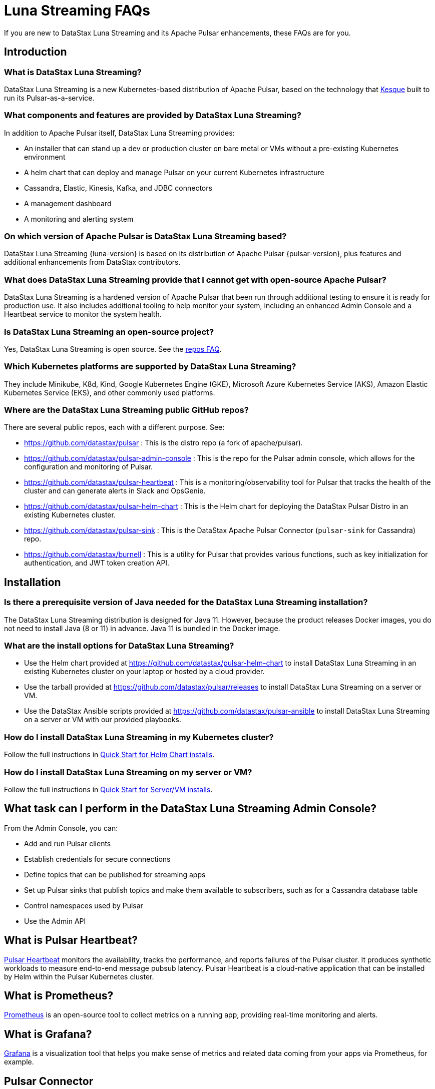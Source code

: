 = Luna Streaming FAQs
:page-tag: luna-streaming,dev,admin,pulsar

If you are new to DataStax Luna Streaming and its Apache Pulsar enhancements, these FAQs are for you.

== Introduction

=== What is DataStax Luna Streaming?

DataStax Luna Streaming is a new Kubernetes-based distribution of Apache Pulsar, based on the technology that https://kesque.com/[Kesque] built to run its Pulsar-as-a-service.

=== What components and features are provided by DataStax Luna Streaming?

In addition to Apache Pulsar itself, DataStax Luna Streaming provides:

* An installer that can stand up a dev or production cluster on bare metal or VMs without a pre-existing Kubernetes environment
* A helm chart that can deploy and manage Pulsar on your current Kubernetes infrastructure
* Cassandra, Elastic, Kinesis, Kafka, and JDBC connectors
* A management dashboard
* A monitoring and alerting system

=== On which version of Apache Pulsar is DataStax Luna Streaming based?

DataStax Luna Streaming {luna-version} is based on its distribution of Apache Pulsar {pulsar-version}, plus features and additional enhancements from DataStax contributors.

=== What does DataStax Luna Streaming provide that I cannot get with open-source Apache Pulsar?

DataStax Luna Streaming is a hardened version of Apache Pulsar that been run through additional testing to ensure it is ready for production use. It also includes additional tooling to help monitor your system, including an enhanced Admin Console and a Heartbeat service to monitor the system health.

=== Is DataStax Luna Streaming an open-source project?

Yes, DataStax Luna Streaming is open source. See the <<gitHubRepos,repos FAQ>>.

=== Which Kubernetes platforms are supported by DataStax Luna Streaming?

They include Minikube, K8d, Kind, Google Kubernetes Engine (GKE), Microsoft Azure Kubernetes Service (AKS), Amazon Elastic Kubernetes Service (EKS), and other commonly used platforms.

[#gitHubRepos]
=== Where are the DataStax Luna Streaming public GitHub repos?

There are several public repos, each with a different purpose. See:

* https://github.com/datastax/pulsar[https://github.com/datastax/pulsar] : This is the distro repo (a fork of apache/pulsar).
* https://github.com/datastax/pulsar-admin-console[https://github.com/datastax/pulsar-admin-console] : This is the repo for the Pulsar admin console, which allows for the configuration and monitoring of Pulsar.
* https://github.com/datastax/pulsar-heartbeat[https://github.com/datastax/pulsar-heartbeat] : This is a monitoring/observability tool for Pulsar that tracks the health of the cluster and can generate alerts in Slack and OpsGenie.
* https://github.com/datastax/pulsar-helm-chart[https://github.com/datastax/pulsar-helm-chart] : This is the Helm chart for deploying the DataStax Pulsar Distro in an existing Kubernetes cluster.
* https://github.com/datastax/pulsar-sink[https://github.com/datastax/pulsar-sink] : This is the DataStax Apache Pulsar Connector (`pulsar-sink` for Cassandra) repo.
* https://github.com/datastax/burnell[https://github.com/datastax/burnell] : This is a utility for Pulsar that provides various functions, such as key initialization for authentication, and JWT token creation API.

== Installation

=== Is there a prerequisite version of Java needed for the DataStax Luna Streaming installation?

The DataStax Luna Streaming distribution is designed for Java 11. However, because the product releases Docker images, you do not need to install Java (8 or 11) in advance. Java 11 is bundled in the Docker image.

=== What are the install options for DataStax Luna Streaming?

* Use the Helm chart provided at https://github.com/apache/pulsar-helm-chart[https://github.com/datastax/pulsar-helm-chart] to install DataStax Luna Streaming in an existing Kubernetes cluster on your laptop or hosted by a cloud provider.
* Use the tarball provided at https://github.com/datastax/pulsar/releases[https://github.com/datastax/pulsar/releases] to install DataStax Luna Streaming on a server or VM.
* Use the DataStax Ansible scripts provided at https://github.com/datastax/pulsar-ansible[https://github.com/datastax/pulsar-ansible] to install DataStax Luna Streaming on a server or VM with our provided playbooks.

=== How do I install DataStax Luna Streaming in my Kubernetes cluster?

Follow the full instructions in xref:install-upgrade:quickstart-helm-installs.adoc[Quick Start for Helm Chart installs].

=== How do I install DataStax Luna Streaming on my server or VM?

Follow the full instructions in xref:install-upgrade:quickstart-server-installs.adoc[Quick Start for Server/VM installs].

== What task can I perform in the DataStax Luna Streaming Admin Console?

From the Admin Console, you can:

* Add and run Pulsar clients
* Establish credentials for secure connections
* Define topics that can be published for streaming apps
* Set up Pulsar sinks that publish topics and make them available to subscribers, such as for a Cassandra database table
* Control namespaces used by Pulsar
* Use the Admin API

== What is Pulsar Heartbeat?

https://github.com/datastax/pulsar-heartbeat[Pulsar Heartbeat] monitors the availability, tracks the performance, and reports failures of the Pulsar cluster. It produces synthetic workloads to measure end-to-end message pubsub latency.  Pulsar Heartbeat is a cloud-native application that can be installed by Helm within the Pulsar Kubernetes cluster.

== What is Prometheus?

https://prometheus.io/docs/introduction/overview/[Prometheus] is an open-source tool to collect metrics on a running app, providing real-time monitoring and alerts.

== What is Grafana?

https://grafana.com/[Grafana] is a visualization tool that helps you make sense of metrics and related data coming from your apps via Prometheus, for example.

== Pulsar Connector

=== What are the features provided by DataStax Apache Pulsar Connector (`pulsar-sink`) that are not supported in `kafka-sink`?

The https://pulsar.apache.org/docs/en/io-overview/[Pulsar IO framework] provides many features that are not possible in Kafka, and has different compression formats and auth/security features. The features are handled by Pulsar. For more, see xref:operations:io-connectors.adoc[Luna Streaming IO Connectors].

The DataStax Apache Pulsar Connector allows single-record acknowledgement and negative acknowledgements.

=== What features are missing in DataStax Apache Pulsar Connector (`pulsar-sink`) compared with `kafka-sink`?

* No support for `tinyint` (`int8bit`) and `smallint` (`int16bit`).
* The key is always a String, but you can write JSON inside it; the support is implemented in pulsar-sink, but not in Pulsar IO.
* The “value” of a “message property” is always a String; for example, you cannot map the message property to `__ttl` or to `__timestamp`.
* Field names inside structures must be valid for Avro, even in case of JSON structures. For example, field names like `Int.field` (with dot) or `int field` (with space) are not valid.

=== How is DataStax Apache Pulsar Connector distributed?

There are two packages:

* The `pulsar-sink` functionality of DataStax Apache Pulsar Connector is included with DataStax Luna Streaming. It's built in!
* You can optionally download the DataStax Apache Pulsar Connector tarball from the https://downloads.datastax.com/#pulsar-sink[DataStax Downloads] site, and then use it as its own product with your open-source Apache Pulsar install.

If you're using open-source software (OSS) Apache Pulsar, you can use DataStax Apache Pulsar Connector with the OSS to take advantage of this `pulsar-sink` for Cassandra. See the DataStax Apache Pulsar Connector https://docs.datastax.com/en/pulsar-connector/[documentation].

== APIs

=== What client APIs does DataStax Luna Streaming provide?

The same as for Apache Pulsar. See https://pulsar.apache.org/docs/en/client-libraries/.


